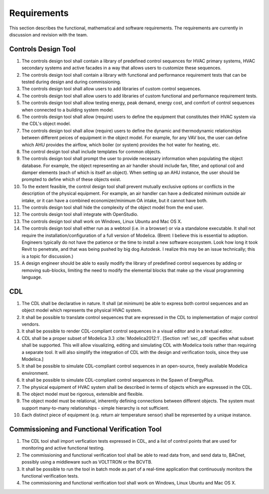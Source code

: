 .. _sec_requirements:

Requirements
------------

This section describes the functional, mathematical and software requirements.
The requirements are currently in discussion and revision with the team.

Controls Design Tool
^^^^^^^^^^^^^^^^^^^^

#. The controls design tool shall contain a library of predefined
   control sequences for HVAC primary systems, HVAC secondary systems
   and active facades in a way that allows users to customize these
   sequences.
#. The controls design tool shall contain a library with
   functional and performance requirement tests
   that can be tested during design and during commissioning.
#. The controls design tool shall allow users to add
   libraries of custom control sequences.
#. The controls design tool shall allow users to add
   libraries of custom functional and performance requirement tests.
#. The controls design tool shall allow testing energy, peak demand,
   energy cost, and comfort of control sequences when connected to a building
   system model.
#. The controls design tool shall allow (require) users to define the equipment that constitutes their HVAC system via the CDL's object model.
#. The controls design tool shall allow (require) users to define the dynamic and thermodynamic relationships between different peices of equipment in the object model.  For example, for any VAV box, the user can define which AHU provides the airflow, which boiler (or system) provides the hot water for heating, etc.
#. The control design tool shall include templates for common objects.
#. The controls design tool shall prompt
   the user to provide necessary information when populating the object database.
   For example, the object representing an air handler should include fan, filter,
   and optional coil and damper elements (each of which is itself an object).
   When setting up an AHU instance, the user should be prompted to define
   which of these objects exist.
#. To the extent feasible, the control design tool shall prevent mutually exclusive options or conflicts in the description of the physical equipment.
   For example, an air handler can have a dedicated minimum outside air intake,
   or it can have a combined economizer/minimum OA intake, but it cannot have both.
#. The controls design tool shall hide the complexity of the object model from the end user.
#. The controls design tool shall integrate with OpenStudio.
#. The controls design tool shall work on Windows, Linux Ubuntu
   and Mac OS X.
#. The controls design tool shall either run as a webtool (i.e. in a browser) or via a standalone executable.  It shall not require the installation/configuration of a full version of Modelica.  (Brent: I believe this is essential to adoption.  Engineers typically do not have the patience or the time to install a new software ecosystem.  Look how long it took Revit to penetrate, and that was being pushed by big dog Autodesk.  I realize this may be an issue technically; this is a topic for discussion.)  
#. A design engineer should be able to easily modify the library of predefined
   control sequences by adding or removing sub-blocks, limiting the need to
   modify the elemental blocks that make up the visual programming language.


CDL
^^^

#. The CDL shall be declarative in nature.  It shall (at minimum) be able to express both control sequences and an object model which represents the physical HVAC system. 
#. It shall be possible to translate control sequences that
   are expressed in the CDL
   to implementation of major control vendors.
#. It shall be possible to render CDL-compliant control sequences in a visual editor and in a textual
   editor.
#. CDL shall be a proper subset of Modelica 3.3 :cite:`Modelica2012:1`.
   [Section :ref:`sec_cdl` specifies what subset shall be supported. This will allow visualizing, editing and simulating
   CDL with Modelica tools rather than requiring a separate tool.
   It will also simplify the integration of CDL with the design and verification tools, since they use Modelica.]
#. It shall be possible to simulate CDL-compliant control sequences in an open-source, freely available
   Modelica environment.
#. It shall be possible to simulate CDL-compliant control sequences in the Spawn of EnergyPlus.
#. The physical equipment of HVAC system shall be described in terms of objects which are expressed in the CDL.
#. The object model must be rigorous, extensible and flexible.
#. The object model must be relational, inherently defining connections between different objects.
   The system must support many-to-many relationships - simple hierarchy is not sufficient.
#. Each distinct piece of equipment (e.g. return air temperature sensor) shall be represented by a unique
   instance.



Commissioning and Functional Verification Tool
^^^^^^^^^^^^^^^^^^^^^^^^^^^^^^^^^^^^^^^^^^^^^^

#. The CDL tool shall import verfication tests expressed in CDL, and a list
   of control points that are used for monitoring and active functional testing.
#. The commissioning and functional verification tool shall be able to
   read data from, and send data to, BACnet, possibly using a middleware such as
   VOLTTRON or the BCVTB.
#. It shall be possible to run the tool in batch mode as part of a real-time
   application that continuously monitors the functional verification tests.
#. The commissioning and functional verification tool shall work
   on Windows, Linux Ubuntu and Mac OS X.
